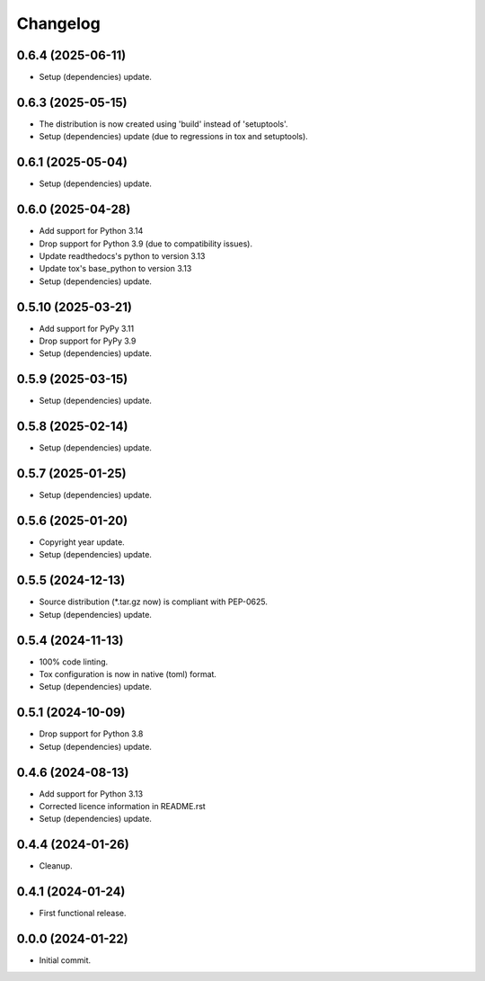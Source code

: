 Changelog
=========

0.6.4 (2025-06-11)
------------------
- Setup (dependencies) update.

0.6.3 (2025-05-15)
------------------
- The distribution is now created using 'build' instead of 'setuptools'.
- Setup (dependencies) update (due to regressions in tox and setuptools).

0.6.1 (2025-05-04)
------------------
- Setup (dependencies) update.

0.6.0 (2025-04-28)
------------------
- Add support for Python 3.14
- Drop support for Python 3.9 (due to compatibility issues).
- Update readthedocs's python to version 3.13
- Update tox's base_python to version 3.13
- Setup (dependencies) update.

0.5.10 (2025-03-21)
-------------------
- Add support for PyPy 3.11
- Drop support for PyPy 3.9
- Setup (dependencies) update.

0.5.9 (2025-03-15)
------------------
- Setup (dependencies) update.

0.5.8 (2025-02-14)
------------------
- Setup (dependencies) update.

0.5.7 (2025-01-25)
------------------
- Setup (dependencies) update.

0.5.6 (2025-01-20)
------------------
- Copyright year update.
- Setup (dependencies) update.

0.5.5 (2024-12-13)
------------------
- Source distribution (\*.tar.gz now) is compliant with PEP-0625.
- Setup (dependencies) update.

0.5.4 (2024-11-13)
------------------
- 100% code linting.
- Tox configuration is now in native (toml) format.
- Setup (dependencies) update.

0.5.1 (2024-10-09)
------------------
- Drop support for Python 3.8
- Setup (dependencies) update.

0.4.6 (2024-08-13)
------------------
- Add support for Python 3.13
- Corrected licence information in README.rst
- Setup (dependencies) update.

0.4.4 (2024-01-26)
------------------
- Cleanup.

0.4.1 (2024-01-24)
------------------
- First functional release.

0.0.0 (2024-01-22)
------------------
- Initial commit.
